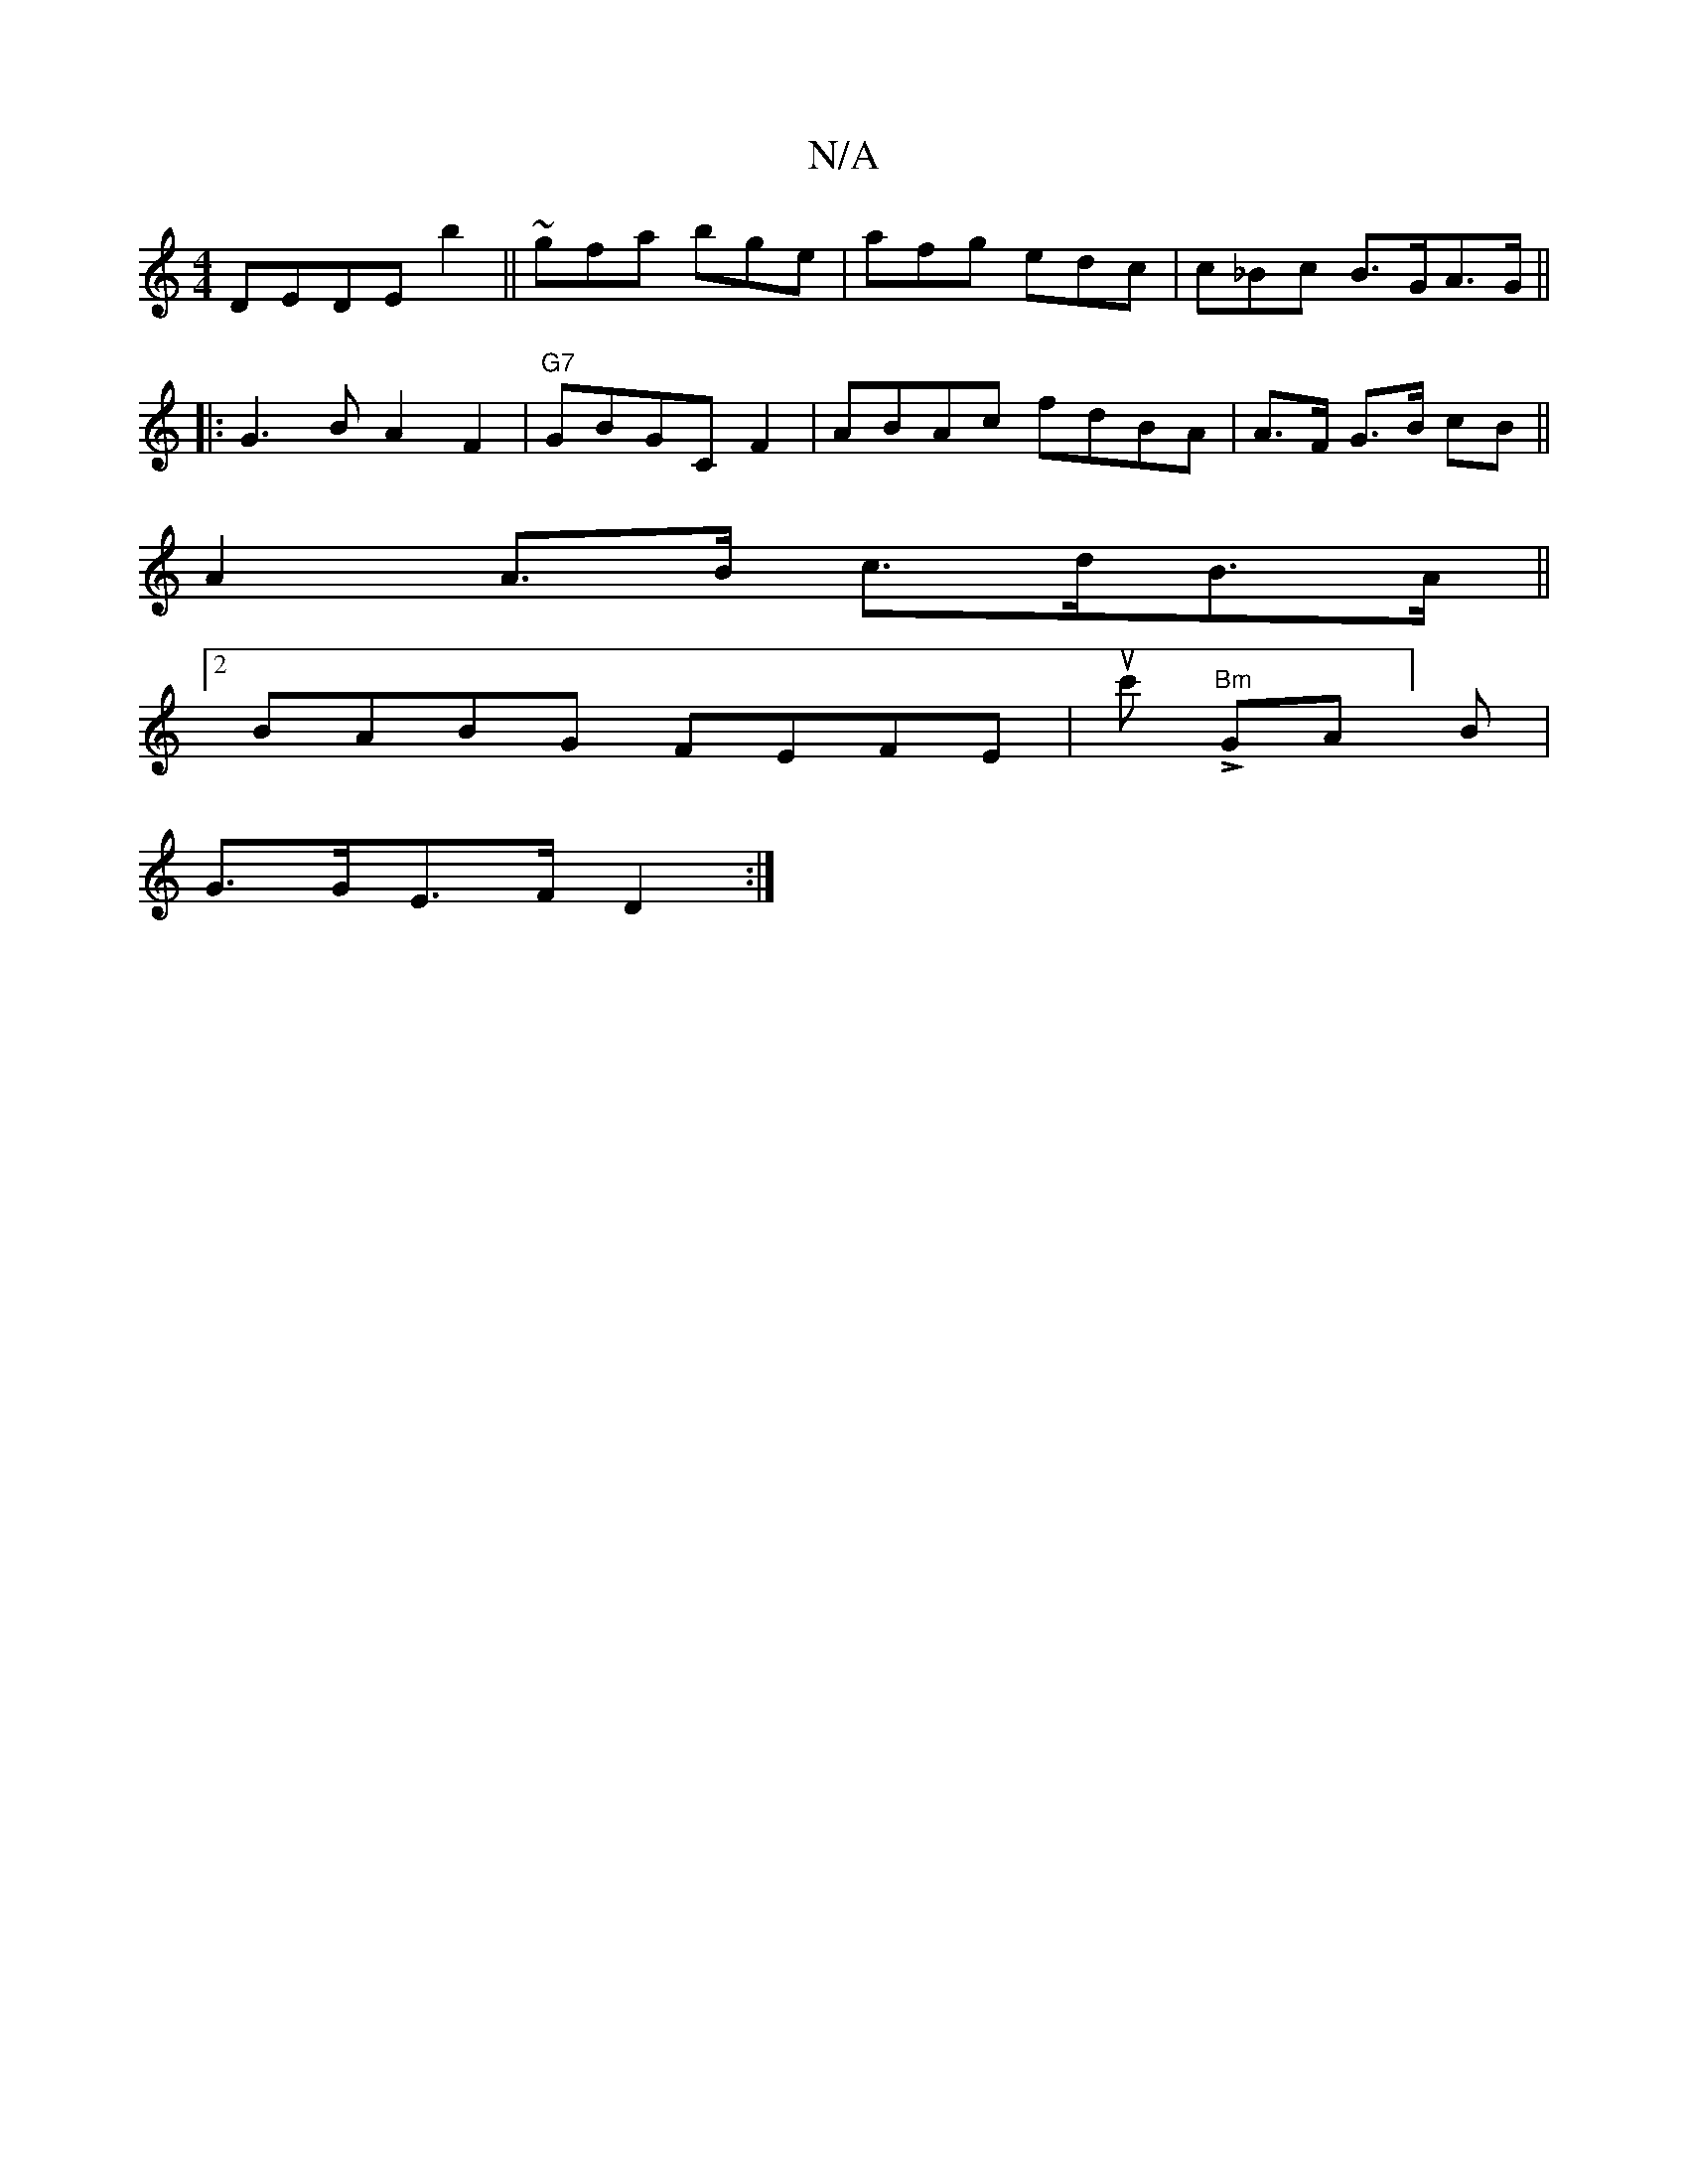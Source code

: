 X:1
T:N/A
M:4/4
R:N/A
K:Cmajor
DEDE b2 ||~gfa bge | afg edc | c_Bc B>GA>G ||
|:G3B A2 F2 | "G7"GBGC F2|ABAc fdBA | A>F G>B cB ||
A2 A>B c>dB>A ||
[2 BABG FEFE|uc'ss!>! "Bm"GA]B |
G>GE>F D2 :|

f>e (3=Gdc/>B/A | d>ef>d c<aa>g | gf e